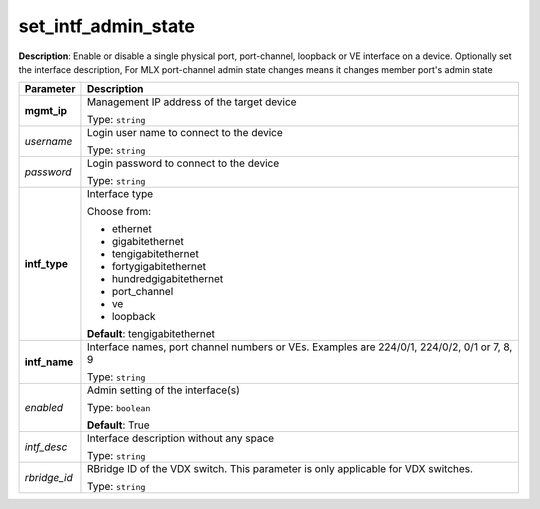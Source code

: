 .. NOTE: This file has been generated automatically, don't manually edit it

set_intf_admin_state
~~~~~~~~~~~~~~~~~~~~

**Description**: Enable or disable a single physical port, port-channel, loopback or VE interface on a device.  Optionally set the interface description, For MLX port-channel admin state changes means it changes member port's admin state 

.. table::

   ================================  ======================================================================
   Parameter                         Description
   ================================  ======================================================================
   **mgmt_ip**                       Management IP address of the target device

                                     Type: ``string``
   *username*                        Login user name to connect to the device

                                     Type: ``string``
   *password*                        Login password to connect to the device

                                     Type: ``string``
   **intf_type**                     Interface type

                                     Choose from:

                                     - ethernet
                                     - gigabitethernet
                                     - tengigabitethernet
                                     - fortygigabitethernet
                                     - hundredgigabitethernet
                                     - port_channel
                                     - ve
                                     - loopback

                                     **Default**: tengigabitethernet
   **intf_name**                     Interface names, port channel numbers or VEs. Examples are 224/0/1, 224/0/2, 0/1 or 7, 8, 9

                                     Type: ``string``
   *enabled*                         Admin setting of the interface(s)

                                     Type: ``boolean``

                                     **Default**: True
   *intf_desc*                       Interface description without any space

                                     Type: ``string``
   *rbridge_id*                      RBridge ID of the VDX switch.  This parameter is only applicable for VDX switches.

                                     Type: ``string``
   ================================  ======================================================================

